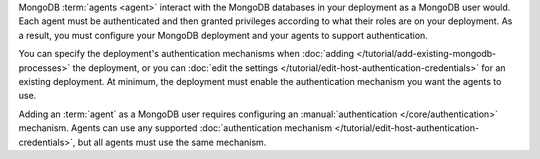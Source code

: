 MongoDB :term:`agents <agent>` interact with the MongoDB databases in
your deployment as a MongoDB user would. Each agent must be
authenticated and then granted privileges according to what their roles
are on your deployment. As a result, you must configure your MongoDB
deployment and your agents to support authentication.

You can specify the deployment's authentication mechanisms when
:doc:`adding </tutorial/add-existing-mongodb-processes>` the
deployment, or you can 
:doc:`edit the settings </tutorial/edit-host-authentication-credentials>` 
for an existing deployment. At minimum, the deployment must enable the
authentication mechanism you want the agents to use.

Adding an :term:`agent` as a MongoDB user requires configuring an
:manual:`authentication </core/authentication>` mechanism. Agents can
use any supported :doc:`authentication mechanism
</tutorial/edit-host-authentication-credentials>`, but all agents must
use the same mechanism.

